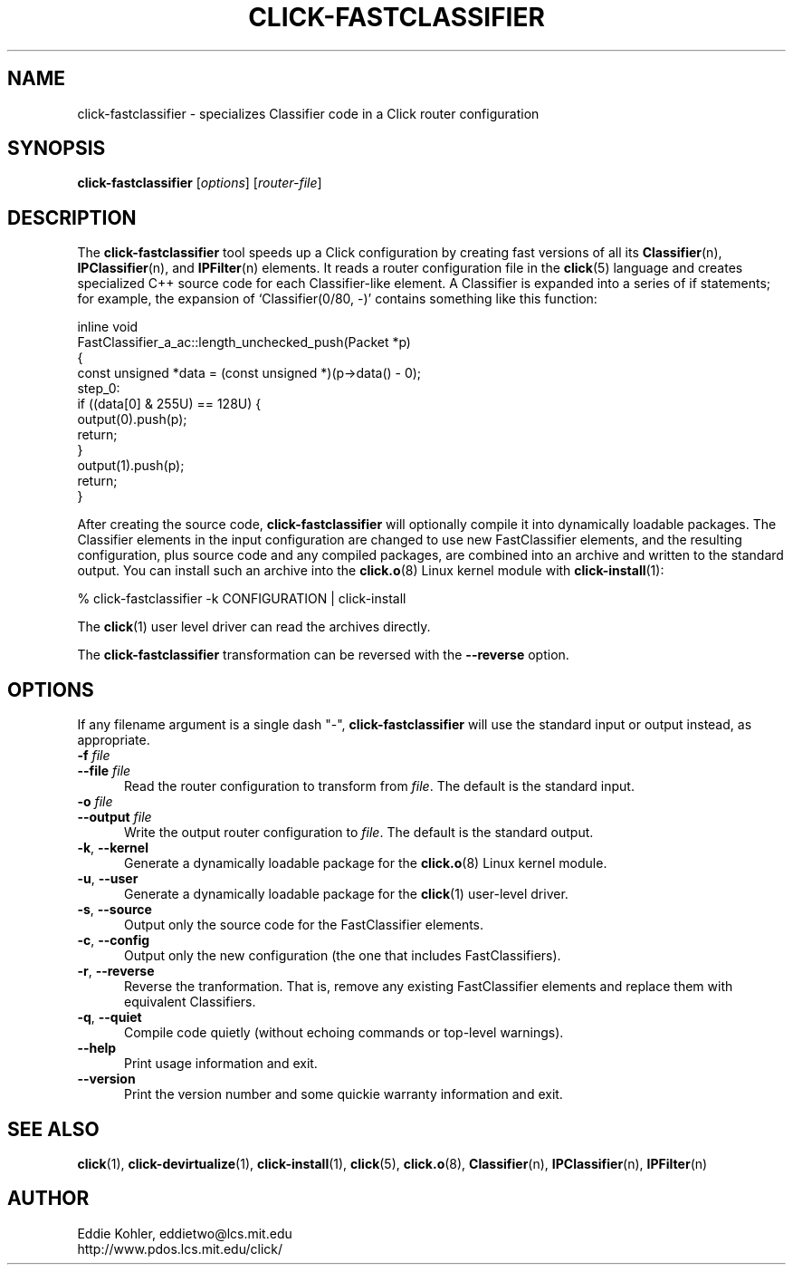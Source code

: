.\" -*- mode: nroff -*-
.ds V 1.0.3
.ds E " \-\- 
.if t .ds E \(em
.de Sp
.if n .sp
.if t .sp 0.4
..
.de Es
.Sp
.RS 5
.nf
..
.de Ee
.fi
.RE
.PP
..
.de Rs
.RS
.Sp
..
.de Re
.Sp
.RE
..
.de M
.BR "\\$1" "(\\$2)\\$3"
..
.de RM
.RB "\\$1" "\\$2" "(\\$3)\\$4"
..
.TH CLICK-FASTCLASSIFIER 1 "9/Feb/2000" "Version \*V"
.SH NAME
click-fastclassifier \- specializes Classifier code in a Click router configuration
'
.SH SYNOPSIS
.B click-fastclassifier
.RI \%[ options ]
.RI \%[ router\-file ]
'
.SH DESCRIPTION
The
.B click-fastclassifier
tool speeds up a Click configuration by creating fast versions of all its
.M Classifier n ,
.M IPClassifier n ,
and
.M IPFilter n
elements. It reads a router configuration file in the
.M click 5
language and creates specialized C++ source code for each Classifier-like
element. A Classifier is expanded into a series of if statements; for
example, the expansion of `Classifier(0/80, -)' contains something like
this function:
.PP
.nf
inline void
FastClassifier_a_ac::length_unchecked_push(Packet *p)
{
  const unsigned *data = (const unsigned *)(p->data() - 0);
 step_0:
  if ((data[0] & 255U) == 128U) {
    output(0).push(p);
    return;
  }
  output(1).push(p);
  return;
}
.fi
.PP
After creating the source code,
.B click-fastclassifier
will optionally compile it into dynamically loadable packages. The
Classifier elements in the input configuration are changed to use new
FastClassifier elements, and the resulting configuration, plus source code
and any compiled packages, are combined into an archive and written to the
standard output. You can install such an archive into the
.M click.o 8
Linux kernel module with
.M click-install 1 :
.Sp
.nf
  % click-fastclassifier -k CONFIGURATION | click-install
.fi
.Sp
The
.M click 1
user level driver can read the archives directly.
.PP
The
.B click-fastclassifier
transformation can be reversed with the
.B \-\-reverse
option.
'
.SH "OPTIONS"
'
If any filename argument is a single dash "-",
.B click-fastclassifier
will use the standard input or output instead, as appropriate.
'
.TP 5
.BI \-f " file"
.PD 0
.TP
.BI \-\-file " file"
Read the router configuration to transform from
.IR file .
The default is the standard input.
'
.Sp
.TP
.BI \-o " file"
.TP
.BI \-\-output " file"
Write the output router configuration to
.IR file .
The default is the standard output.
'
.Sp
.TP
.BR \-k ", " \-\-kernel
Generate a dynamically loadable package for the
.M click.o 8
Linux kernel module.
'
.Sp
.TP
.BR \-u ", " \-\-user
Generate a dynamically loadable package for the
.M click 1
user-level driver.
'
.Sp
.TP 5
.BR \-s ", " \-\-source
Output only the source code for the FastClassifier elements.
'
.Sp
.TP 5
.BR \-c ", " \-\-config
Output only the new configuration (the one that includes FastClassifiers).
'
.Sp
.TP 5
.BR \-r ", " \-\-reverse
Reverse the tranformation. That is, remove any existing FastClassifier
elements and replace them with equivalent Classifiers.
'
.Sp
.TP 5
.BR \-q ", " \-\-quiet
Compile code quietly (without echoing commands or top-level warnings).
'
.Sp
.TP 5
.BI \-\-help
Print usage information and exit.
'
.Sp
.TP
.BI \-\-version
Print the version number and some quickie warranty information and exit.
'
.PD
'
.SH "SEE ALSO"
.M click 1 ,
.M click-devirtualize 1 ,
.M click-install 1 ,
.M click 5 ,
.M click.o 8 ,
.M Classifier n ,
.M IPClassifier n ,
.M IPFilter n
'
.SH AUTHOR
.na
Eddie Kohler, eddietwo@lcs.mit.edu
.br
http://www.pdos.lcs.mit.edu/click/
'
